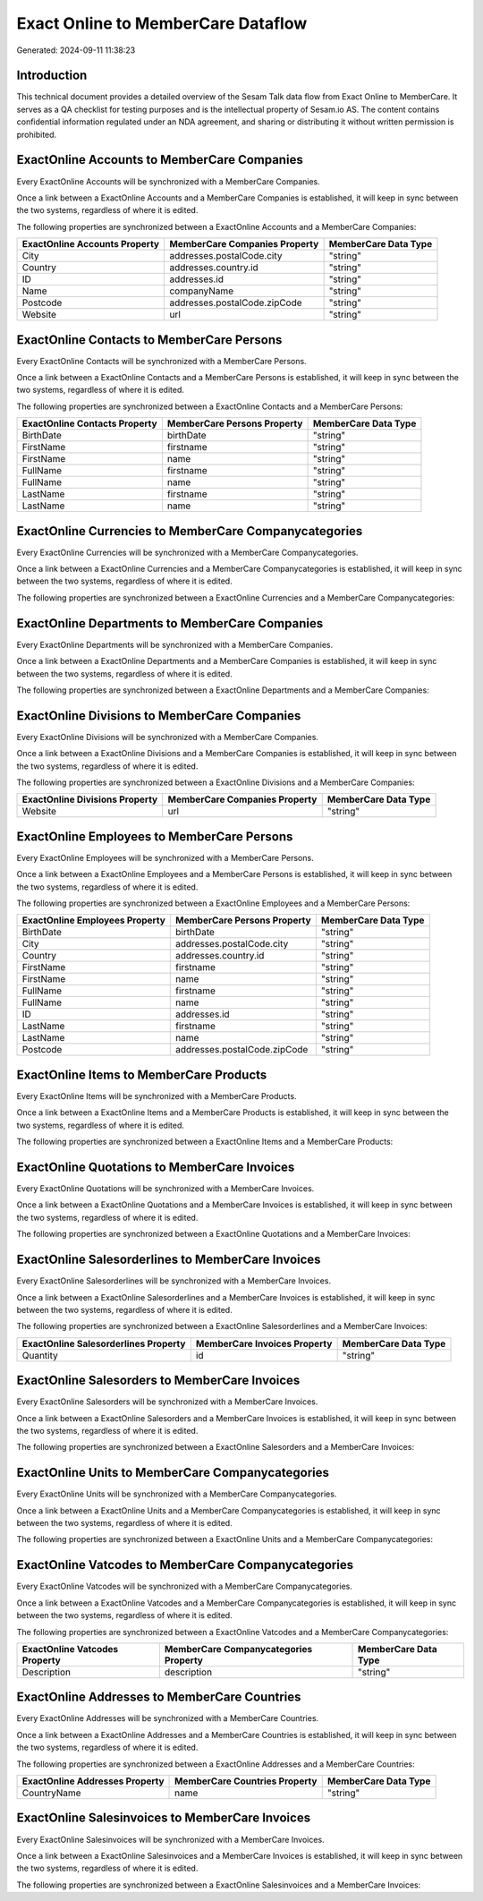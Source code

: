 ===================================
Exact Online to MemberCare Dataflow
===================================

Generated: 2024-09-11 11:38:23

Introduction
------------

This technical document provides a detailed overview of the Sesam Talk data flow from Exact Online to MemberCare. It serves as a QA checklist for testing purposes and is the intellectual property of Sesam.io AS. The content contains confidential information regulated under an NDA agreement, and sharing or distributing it without written permission is prohibited.

ExactOnline Accounts to MemberCare Companies
--------------------------------------------
Every ExactOnline Accounts will be synchronized with a MemberCare Companies.

Once a link between a ExactOnline Accounts and a MemberCare Companies is established, it will keep in sync between the two systems, regardless of where it is edited.

The following properties are synchronized between a ExactOnline Accounts and a MemberCare Companies:

.. list-table::
   :header-rows: 1

   * - ExactOnline Accounts Property
     - MemberCare Companies Property
     - MemberCare Data Type
   * - City
     - addresses.postalCode.city
     - "string"
   * - Country
     - addresses.country.id
     - "string"
   * - ID
     - addresses.id
     - "string"
   * - Name
     - companyName
     - "string"
   * - Postcode
     - addresses.postalCode.zipCode
     - "string"
   * - Website
     - url
     - "string"


ExactOnline Contacts to MemberCare Persons
------------------------------------------
Every ExactOnline Contacts will be synchronized with a MemberCare Persons.

Once a link between a ExactOnline Contacts and a MemberCare Persons is established, it will keep in sync between the two systems, regardless of where it is edited.

The following properties are synchronized between a ExactOnline Contacts and a MemberCare Persons:

.. list-table::
   :header-rows: 1

   * - ExactOnline Contacts Property
     - MemberCare Persons Property
     - MemberCare Data Type
   * - BirthDate
     - birthDate
     - "string"
   * - FirstName
     - firstname
     - "string"
   * - FirstName
     - name
     - "string"
   * - FullName
     - firstname
     - "string"
   * - FullName
     - name
     - "string"
   * - LastName
     - firstname
     - "string"
   * - LastName
     - name
     - "string"


ExactOnline Currencies to MemberCare Companycategories
------------------------------------------------------
Every ExactOnline Currencies will be synchronized with a MemberCare Companycategories.

Once a link between a ExactOnline Currencies and a MemberCare Companycategories is established, it will keep in sync between the two systems, regardless of where it is edited.

The following properties are synchronized between a ExactOnline Currencies and a MemberCare Companycategories:

.. list-table::
   :header-rows: 1

   * - ExactOnline Currencies Property
     - MemberCare Companycategories Property
     - MemberCare Data Type


ExactOnline Departments to MemberCare Companies
-----------------------------------------------
Every ExactOnline Departments will be synchronized with a MemberCare Companies.

Once a link between a ExactOnline Departments and a MemberCare Companies is established, it will keep in sync between the two systems, regardless of where it is edited.

The following properties are synchronized between a ExactOnline Departments and a MemberCare Companies:

.. list-table::
   :header-rows: 1

   * - ExactOnline Departments Property
     - MemberCare Companies Property
     - MemberCare Data Type


ExactOnline Divisions to MemberCare Companies
---------------------------------------------
Every ExactOnline Divisions will be synchronized with a MemberCare Companies.

Once a link between a ExactOnline Divisions and a MemberCare Companies is established, it will keep in sync between the two systems, regardless of where it is edited.

The following properties are synchronized between a ExactOnline Divisions and a MemberCare Companies:

.. list-table::
   :header-rows: 1

   * - ExactOnline Divisions Property
     - MemberCare Companies Property
     - MemberCare Data Type
   * - Website
     - url
     - "string"


ExactOnline Employees to MemberCare Persons
-------------------------------------------
Every ExactOnline Employees will be synchronized with a MemberCare Persons.

Once a link between a ExactOnline Employees and a MemberCare Persons is established, it will keep in sync between the two systems, regardless of where it is edited.

The following properties are synchronized between a ExactOnline Employees and a MemberCare Persons:

.. list-table::
   :header-rows: 1

   * - ExactOnline Employees Property
     - MemberCare Persons Property
     - MemberCare Data Type
   * - BirthDate
     - birthDate
     - "string"
   * - City
     - addresses.postalCode.city
     - "string"
   * - Country
     - addresses.country.id
     - "string"
   * - FirstName
     - firstname
     - "string"
   * - FirstName
     - name
     - "string"
   * - FullName
     - firstname
     - "string"
   * - FullName
     - name
     - "string"
   * - ID
     - addresses.id
     - "string"
   * - LastName
     - firstname
     - "string"
   * - LastName
     - name
     - "string"
   * - Postcode
     - addresses.postalCode.zipCode
     - "string"


ExactOnline Items to MemberCare Products
----------------------------------------
Every ExactOnline Items will be synchronized with a MemberCare Products.

Once a link between a ExactOnline Items and a MemberCare Products is established, it will keep in sync between the two systems, regardless of where it is edited.

The following properties are synchronized between a ExactOnline Items and a MemberCare Products:

.. list-table::
   :header-rows: 1

   * - ExactOnline Items Property
     - MemberCare Products Property
     - MemberCare Data Type


ExactOnline Quotations to MemberCare Invoices
---------------------------------------------
Every ExactOnline Quotations will be synchronized with a MemberCare Invoices.

Once a link between a ExactOnline Quotations and a MemberCare Invoices is established, it will keep in sync between the two systems, regardless of where it is edited.

The following properties are synchronized between a ExactOnline Quotations and a MemberCare Invoices:

.. list-table::
   :header-rows: 1

   * - ExactOnline Quotations Property
     - MemberCare Invoices Property
     - MemberCare Data Type


ExactOnline Salesorderlines to MemberCare Invoices
--------------------------------------------------
Every ExactOnline Salesorderlines will be synchronized with a MemberCare Invoices.

Once a link between a ExactOnline Salesorderlines and a MemberCare Invoices is established, it will keep in sync between the two systems, regardless of where it is edited.

The following properties are synchronized between a ExactOnline Salesorderlines and a MemberCare Invoices:

.. list-table::
   :header-rows: 1

   * - ExactOnline Salesorderlines Property
     - MemberCare Invoices Property
     - MemberCare Data Type
   * - Quantity
     - id
     - "string"


ExactOnline Salesorders to MemberCare Invoices
----------------------------------------------
Every ExactOnline Salesorders will be synchronized with a MemberCare Invoices.

Once a link between a ExactOnline Salesorders and a MemberCare Invoices is established, it will keep in sync between the two systems, regardless of where it is edited.

The following properties are synchronized between a ExactOnline Salesorders and a MemberCare Invoices:

.. list-table::
   :header-rows: 1

   * - ExactOnline Salesorders Property
     - MemberCare Invoices Property
     - MemberCare Data Type


ExactOnline Units to MemberCare Companycategories
-------------------------------------------------
Every ExactOnline Units will be synchronized with a MemberCare Companycategories.

Once a link between a ExactOnline Units and a MemberCare Companycategories is established, it will keep in sync between the two systems, regardless of where it is edited.

The following properties are synchronized between a ExactOnline Units and a MemberCare Companycategories:

.. list-table::
   :header-rows: 1

   * - ExactOnline Units Property
     - MemberCare Companycategories Property
     - MemberCare Data Type


ExactOnline Vatcodes to MemberCare Companycategories
----------------------------------------------------
Every ExactOnline Vatcodes will be synchronized with a MemberCare Companycategories.

Once a link between a ExactOnline Vatcodes and a MemberCare Companycategories is established, it will keep in sync between the two systems, regardless of where it is edited.

The following properties are synchronized between a ExactOnline Vatcodes and a MemberCare Companycategories:

.. list-table::
   :header-rows: 1

   * - ExactOnline Vatcodes Property
     - MemberCare Companycategories Property
     - MemberCare Data Type
   * - Description
     - description
     - "string"


ExactOnline Addresses to MemberCare Countries
---------------------------------------------
Every ExactOnline Addresses will be synchronized with a MemberCare Countries.

Once a link between a ExactOnline Addresses and a MemberCare Countries is established, it will keep in sync between the two systems, regardless of where it is edited.

The following properties are synchronized between a ExactOnline Addresses and a MemberCare Countries:

.. list-table::
   :header-rows: 1

   * - ExactOnline Addresses Property
     - MemberCare Countries Property
     - MemberCare Data Type
   * - CountryName
     - name
     - "string"


ExactOnline Salesinvoices to MemberCare Invoices
------------------------------------------------
Every ExactOnline Salesinvoices will be synchronized with a MemberCare Invoices.

Once a link between a ExactOnline Salesinvoices and a MemberCare Invoices is established, it will keep in sync between the two systems, regardless of where it is edited.

The following properties are synchronized between a ExactOnline Salesinvoices and a MemberCare Invoices:

.. list-table::
   :header-rows: 1

   * - ExactOnline Salesinvoices Property
     - MemberCare Invoices Property
     - MemberCare Data Type

